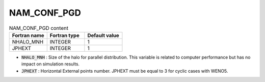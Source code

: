 .. _nam_conf_pgd:

NAM_CONF_PGD
-----------------------------------------------------------------------------

.. csv-table:: NAM_CONF_PGD content
   :header: "Fortran name", "Fortran type", "Default value"
   :widths: 30, 30, 30
   
   "NHALO_MNH", "INTEGER", "1"
   "JPHEXT", "INTEGER", "1"   

* :code:`NHALO_MNH` : Size of the halo for parallel distribution. This variable is related to computer performance but has no impact on simulation results.

* :code:`JPHEXT` : Horizontal External points number. JPHEXT must be equal to 3 for cyclic cases with WENO5.
